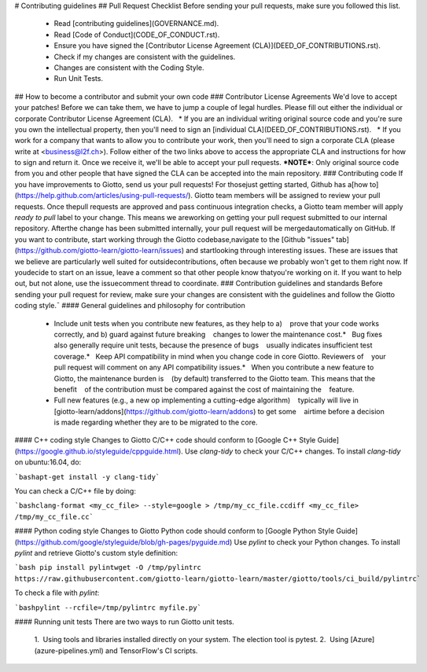 # Contributing guidelines
## Pull Request Checklist
Before sending your pull requests, make sure you followed this list.
  - Read [contributing guidelines](GOVERNANCE.md).
  - Read [Code of Conduct](CODE_OF_CONDUCT.rst).
  - Ensure you have signed the [Contributor License Agreement (CLA)](DEED_OF_CONTRIBUTIONS.rst).
  - Check if my changes are consistent with the guidelines.
  - Changes are consistent with the Coding Style.
  - Run Unit Tests.
## How to become a contributor and submit your own code
### Contributor License Agreements
We'd love to accept your patches! Before we can take them, we have to jump a couple of legal hurdles.
Please fill out either the individual or corporate Contributor License Agreement (CLA).
    * If you are an individual writing original source code and you're sure you own the intellectual property, then you'll need to sign an [individual CLA](DEED_OF_CONTRIBUTIONS.rst).
    * If you work for a company that wants to allow you to contribute your work, then you'll need to sign a corporate CLA (please write at <business@l2f.ch>).
Follow either of the two links above to access the appropriate CLA and instructions for how to sign and return it. Once we receive it, we'll be able to accept your pull requests.
***NOTE***: Only original source code from you and other people that have signed the CLA can be accepted into the main repository.
### Contributing code
If you have improvements to Giotto, send us your pull requests! For thosejust getting started, Github has a[how to](https://help.github.com/articles/using-pull-requests/).
Giotto team members will be assigned to review your pull requests. Once thepull requests are approved and pass continuous integration checks, a Giotto team member will apply `ready to pull` label to your change. This means we areworking on getting your pull request submitted to our internal repository. Afterthe change has been submitted internally, your pull request will be mergedautomatically on GitHub.
If you want to contribute, start working through the Giotto codebase,navigate to the [Github "issues" tab](https://github.com/giotto-learn/giotto-learn/issues) and startlooking through interesting issues. These are issues that we believe are particularly well suited for outsidecontributions, often because we probably won't get to them right now. If youdecide to start on an issue, leave a comment so that other people know thatyou're working on it. If you want to help out, but not alone, use the issuecomment thread to coordinate.
### Contribution guidelines and standards
Before sending your pull request for review, make sure your changes are consistent with the guidelines and follow the Giotto coding style.¯
#### General guidelines and philosophy for contribution
   * Include unit tests when you contribute new features, as they help to a)    prove that your code works correctly, and b) guard against future breaking    changes to lower the maintenance cost.*   Bug fixes also generally require unit tests, because the presence of bugs    usually indicates insufficient test coverage.*   Keep API compatibility in mind when you change code in core Giotto. Reviewers of    your pull request will comment on any API compatibility issues.*   When you contribute a new feature to Giotto, the maintenance burden is    (by default) transferred to the Giotto team. This means that the benefit    of the contribution must be compared against the cost of maintaining the    feature.
   * Full new features (e.g., a new op implementing a cutting-edge algorithm)    typically will live in    [giotto-learn/addons](https://github.com/giotto-learn/addons) to get some    airtime before a decision is made regarding whether they are to be migrated to the core.
#### C++ coding style
Changes to Giotto C/C++ code should conform to [Google C++ Style Guide](https://google.github.io/styleguide/cppguide.html).
Use `clang-tidy` to check your C/C++ changes. To install `clang-tidy` on ubuntu:16.04, do:

```bashapt-get install -y clang-tidy```

You can check a C/C++ file by doing:

```bashclang-format <my_cc_file> --style=google > /tmp/my_cc_file.ccdiff <my_cc_file> /tmp/my_cc_file.cc```

#### Python coding style
Changes to Giotto Python code should conform to [Google Python Style Guide](https://github.com/google/styleguide/blob/gh-pages/pyguide.md)
Use `pylint` to check your Python changes. To install `pylint` and retrieve Giotto's custom style definition:

```bash pip install pylintwget -O /tmp/pylintrc https://raw.githubusercontent.com/giotto-learn/giotto-learn/master/giotto/tools/ci_build/pylintrc```

To check a file with `pylint`:

```bashpylint --rcfile=/tmp/pylintrc myfile.py```

#### Running unit tests
There are two ways to run Giotto unit tests.
   1.  Using tools and libraries installed directly on your system. The election tool is pytest.
   2.  Using [Azure](azure-pipelines.yml) and TensorFlow's CI scripts.  

